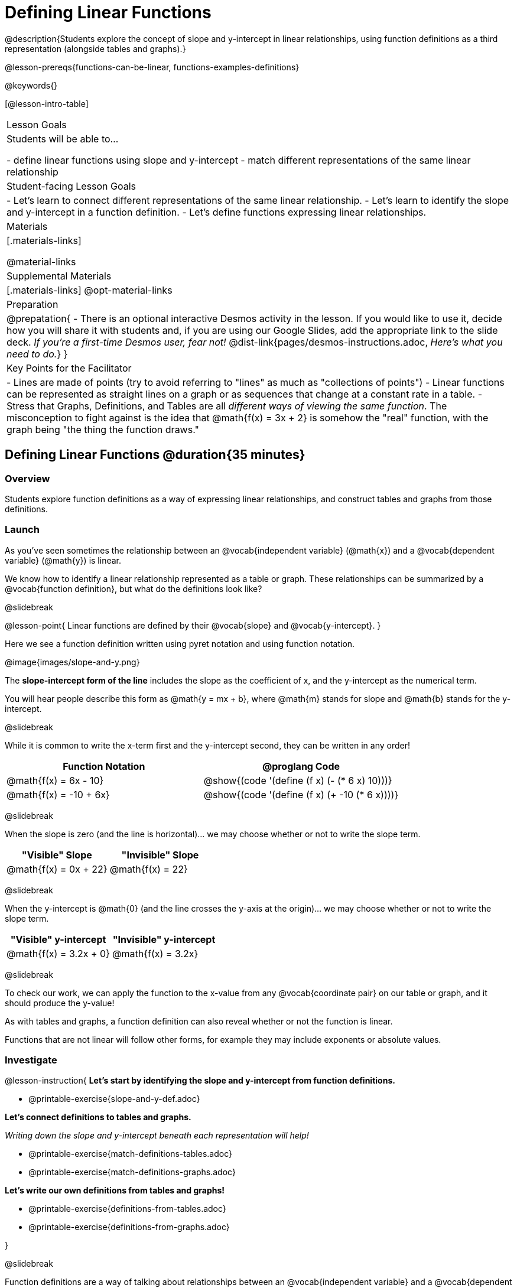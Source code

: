 = Defining Linear Functions

++++
<style>
#content .small-table {max-width: 75%}
#content .graph-table img {width: 33%;}
</style>
++++

@description{Students explore the concept of slope and y-intercept in linear relationships, using function definitions as a third representation (alongside tables and graphs).}

@lesson-prereqs{functions-can-be-linear, functions-examples-definitions}

@keywords{}

[@lesson-intro-table]
|===

| Lesson Goals
| Students will be able to...

- define linear functions using slope and y-intercept
- match different representations of the same linear relationship

| Student-facing Lesson Goals
|

- Let's learn to connect different representations of the same linear relationship.
- Let's learn to identify the slope and y-intercept in a function definition.
- Let's define functions expressing linear relationships.

| Materials
|[.materials-links]

@material-links

| Supplemental Materials
|[.materials-links]
@opt-material-links

| Preparation
| 
@prepatation{
- There is an optional interactive Desmos activity in the lesson. If you would like to use it, decide how you will share it with students and, if you are using our Google Slides, add the appropriate link to the slide deck. __If you're a first-time Desmos user, fear not!__ @dist-link{pages/desmos-instructions.adoc, __Here's what you need to do.__}
}

| Key Points for the Facilitator
|

- Lines are made of points (try to avoid referring to "lines" as much as "collections of points")
- Linear functions can be represented as straight lines on a graph or as sequences that change at a constant rate in a table.
- Stress that Graphs, Definitions, and Tables are all __different ways of viewing the same function__. The misconception to fight against is the idea that @math{f(x) = 3x + 2} is somehow the "real" function, with the graph being "the thing the function draws."

|===

== Defining Linear Functions @duration{35 minutes}

=== Overview
Students explore function definitions as a way of expressing linear relationships, and construct tables and graphs from those definitions.

=== Launch
As you've seen sometimes the relationship between an @vocab{independent variable} (@math{x}) and a @vocab{dependent variable} (@math{y}) is linear. 

We know how to identify a linear relationship represented as a table or graph. These relationships can be summarized by a @vocab{function definition}, but what do the definitions look like?

@slidebreak

@lesson-point{
Linear functions are defined by their @vocab{slope} and @vocab{y-intercept}.
}

Here we see a function definition written using pyret notation and using function notation.

@image{images/slope-and-y.png}

The **slope-intercept form of the line** includes the slope as the coefficient of x, and the y-intercept as the numerical term.

You will hear people describe this form as @math{y = mx + b}, where @math{m} stands for slope and @math{b} stands for the y-intercept.

@slidebreak

While it is common to write the x-term first and the y-intercept second, they can be written in any order!

[cols="^1a,^1a",options="header"]
|===

| Function Notation       | @proglang Code
|@math{f(x) = 6x - 10}    | @show{(code '(define (f x) (- (* 6 x) 10)))}
|@math{f(x) = -10 + 6x}   | @show{(code '(define (f x) (+ -10 (* 6 x))))}
|===

@slidebreak

When the slope is zero (and the line is horizontal)... we may choose whether or not to write the slope term.
[cols="^1,^1",options="header"]
|===

| "Visible" Slope            | "Invisible" Slope
|@math{f(x) = 0x + 22}       | @math{f(x) = 22}
|===

@slidebreak

When the y-intercept is @math{0} (and the line crosses the y-axis at the origin)... we may choose whether or not to write the slope term.

[cols="^1,^1",options="header"]
|===

| "Visible" y-intercept   | "Invisible" y-intercept
|@math{f(x) = 3.2x + 0}   | @math{f(x) = 3.2x}
|===

@slidebreak

To check our work, we can apply the function to the x-value from any @vocab{coordinate pair} on our table or graph, and it should produce the y-value!

As with tables and graphs, a function definition can also reveal whether or not the function is linear. 

Functions that are not linear will follow other forms, for example they may include exponents or absolute values.

=== Investigate

@lesson-instruction{
**Let's start by identifying the slope and y-intercept from function definitions.**

- @printable-exercise{slope-and-y-def.adoc}

**Let's connect definitions to tables and graphs.**

__Writing down the slope and y-intercept beneath each representation will help!__

- @printable-exercise{match-definitions-tables.adoc}
- @printable-exercise{match-definitions-graphs.adoc}

**Let's write our own definitions from tables and graphs!**

- @printable-exercise{definitions-from-tables.adoc}
- @printable-exercise{definitions-from-graphs.adoc}

}

@slidebreak

Function definitions are a way of talking about relationships between an @vocab{independent variable} and a @vocab{dependent variable}: 

- milk costs $0.59/gallon
- a stone falls at @math{9.8m/s^2}
- there are 30 students for every teacher at a school. 

If we can figure out the relationship between a small sample of data, we can __make predictions__ about what happens next. We can see these relationships as tables, graphs, or symbols in a definition. We can even think about them as a mapping between @vocab{Domain} and @vocab{Range}!

When we talk about functions, it's helpful to be able to switch between representations, and see the connections between them.

=== Common Misconceptions
It is common to think of the graph as the "output" of the function, rather than the function itself. Most math textbooks will use language like "matching the graph to the function", suggesting that the graph is somehow not the function! Since this language is pervasive, it's important to actively push against it.

=== Synthesize

What strategies did you use?


== Finding the y-intercept from the Slope and a Point @duration{20 minutes}

=== Launch

@lesson-instruction{
Consider the function @math{f(x) = 3x}.

[.sideways-pyret-table]
|===
| x |  0 | 1 | 2  | 3
| y |  0 | 3 | 6  | 9
|===

}

@QandA{
@Q{What is the slope?}
@A{3}
@Q{What is the y-intercept?}
@A{0}
@Q{What is the y-value when x = 2?}
@A{6}
}

@slidebreak

@lesson-point{
Anytime the y-intercept is 0, we can multiply any x-value by the slope to get its corresponding y-value.
}

But if the y-intercept isn't zero... there is another step to finding the y-value.

@lesson-instruction{
Consider the function @math{f(x) = 3x - 2}.

[.sideways-pyret-table]
|===
| x |  0  | 1 | 2  | 3
| y |  -2 | 1 | 4  | 7
|===

}

@QandA{
@Q{What is the slope?}
@A{3 - Same as for the previous function}
@Q{What is the y-intercept?}
@A{-2}
@Q{What is the y-value when x = 2?}
@A{4 - Two less than the y-value for @math{x=3} in the previous function, where the y-intercept was 0.}
}

@slidebreak

@ifslide{
[.sideways-pyret-table]
|===

| x |  0  | 1 | 2  | 3
| y |  -2 | 1 | 4  | 7
|===

}

The y-intercept always gets added to / subtracted from the product of the slope and the x-value to find the corresponding y-value.

=== Investigate

We've learned that the relationship between the x-values and the y-values can be described using @math{y = mx + b}, where @math{m} stands for @vocab{slope} and @math{b} stands for the @vocab{y-intercept}.

If we solve that for the y-intercept...

@math{b = y - mx}

In other words, _the y-intercept can be calculated by subtracting the product of the slope and any x-value from the corresponding y-value._

@slidebreak

@lesson-instruction{
Let's say the slope is @math{3}. And we know that the line passes through the point (7,9).
}

- @math{b = y - mx}
- @math{m = 3}
- @math{x = 7}
- @math{y = 9}

To find the y-intercept, subtract @math{9} _(the y-value of the point)_ minus @math{3 \times 7} _(the product of the slope and the x-value of the point)._

- @math{b = 9 - 3(7)}
- @math{b = 9 - 21}
- @math{b = -12}... we found our y-intercept!

We can now use the slope and y-intercept to write our function definition:

- @math{f(x) = 3x - 12}

@slidebreak

@lesson-instruction{
Consider the table below.

[.sideways-pyret-table]
|===

| x |  80  | 81  | 82  | 83
| y |  150 | 155 | 160 | 165
|===

}

@QandA{
@Q{What is the slope?}
@A{5}
@Q{Calculate the y-intercept using the first coordinate pair.}
@A{@math{b = y - mx}}
@A{@math{b = 150 - 5(80)}}
@A{@math{b = 150 - 400}}
@A{@math{b = -250}}
@Q{Do you get the same y-intercept if you use another pair?}
@A{Yes.}
}

=== Synthesize

@QandA{
@Q{If we already know how to find a linear function from two points, why is it important to know how to find a linear function from the slope and just one point?}
@A{Sometimes we don't always have two points!}
@Q{What are some real-world examples of situations where we have the slope and a single point?}
@A{We know the rate (speed, price, etc.) and the initial value (location, startup fee, etc.), and need to figure out some point in the future.}
}

== Additional Exercises

- @opt-online-exercise{https://teacher.desmos.com/activitybuilder/custom/652e12aa5a1270ab0566fd3c, Card Sort Activities focused on Linear Functions: Tables, Graphs, and Definitions}
- @opt-starter-file{exploring-linearity-in-definitions}.
- @opt-starter-file{exploring-linearity-in-tables} 
- @opt-starter-file{exploring-linearity-in-graphs}

